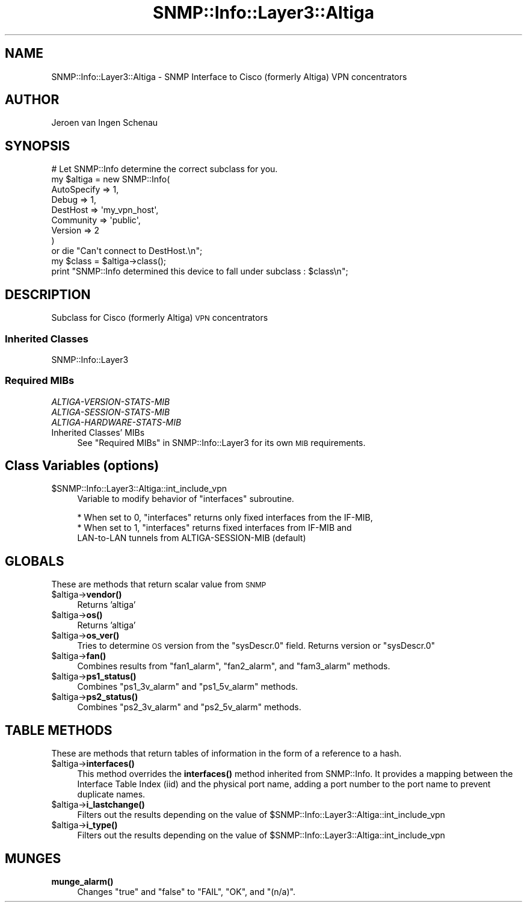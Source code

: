 .\" Automatically generated by Pod::Man 4.14 (Pod::Simple 3.40)
.\"
.\" Standard preamble:
.\" ========================================================================
.de Sp \" Vertical space (when we can't use .PP)
.if t .sp .5v
.if n .sp
..
.de Vb \" Begin verbatim text
.ft CW
.nf
.ne \\$1
..
.de Ve \" End verbatim text
.ft R
.fi
..
.\" Set up some character translations and predefined strings.  \*(-- will
.\" give an unbreakable dash, \*(PI will give pi, \*(L" will give a left
.\" double quote, and \*(R" will give a right double quote.  \*(C+ will
.\" give a nicer C++.  Capital omega is used to do unbreakable dashes and
.\" therefore won't be available.  \*(C` and \*(C' expand to `' in nroff,
.\" nothing in troff, for use with C<>.
.tr \(*W-
.ds C+ C\v'-.1v'\h'-1p'\s-2+\h'-1p'+\s0\v'.1v'\h'-1p'
.ie n \{\
.    ds -- \(*W-
.    ds PI pi
.    if (\n(.H=4u)&(1m=24u) .ds -- \(*W\h'-12u'\(*W\h'-12u'-\" diablo 10 pitch
.    if (\n(.H=4u)&(1m=20u) .ds -- \(*W\h'-12u'\(*W\h'-8u'-\"  diablo 12 pitch
.    ds L" ""
.    ds R" ""
.    ds C` ""
.    ds C' ""
'br\}
.el\{\
.    ds -- \|\(em\|
.    ds PI \(*p
.    ds L" ``
.    ds R" ''
.    ds C`
.    ds C'
'br\}
.\"
.\" Escape single quotes in literal strings from groff's Unicode transform.
.ie \n(.g .ds Aq \(aq
.el       .ds Aq '
.\"
.\" If the F register is >0, we'll generate index entries on stderr for
.\" titles (.TH), headers (.SH), subsections (.SS), items (.Ip), and index
.\" entries marked with X<> in POD.  Of course, you'll have to process the
.\" output yourself in some meaningful fashion.
.\"
.\" Avoid warning from groff about undefined register 'F'.
.de IX
..
.nr rF 0
.if \n(.g .if rF .nr rF 1
.if (\n(rF:(\n(.g==0)) \{\
.    if \nF \{\
.        de IX
.        tm Index:\\$1\t\\n%\t"\\$2"
..
.        if !\nF==2 \{\
.            nr % 0
.            nr F 2
.        \}
.    \}
.\}
.rr rF
.\"
.\" Accent mark definitions (@(#)ms.acc 1.5 88/02/08 SMI; from UCB 4.2).
.\" Fear.  Run.  Save yourself.  No user-serviceable parts.
.    \" fudge factors for nroff and troff
.if n \{\
.    ds #H 0
.    ds #V .8m
.    ds #F .3m
.    ds #[ \f1
.    ds #] \fP
.\}
.if t \{\
.    ds #H ((1u-(\\\\n(.fu%2u))*.13m)
.    ds #V .6m
.    ds #F 0
.    ds #[ \&
.    ds #] \&
.\}
.    \" simple accents for nroff and troff
.if n \{\
.    ds ' \&
.    ds ` \&
.    ds ^ \&
.    ds , \&
.    ds ~ ~
.    ds /
.\}
.if t \{\
.    ds ' \\k:\h'-(\\n(.wu*8/10-\*(#H)'\'\h"|\\n:u"
.    ds ` \\k:\h'-(\\n(.wu*8/10-\*(#H)'\`\h'|\\n:u'
.    ds ^ \\k:\h'-(\\n(.wu*10/11-\*(#H)'^\h'|\\n:u'
.    ds , \\k:\h'-(\\n(.wu*8/10)',\h'|\\n:u'
.    ds ~ \\k:\h'-(\\n(.wu-\*(#H-.1m)'~\h'|\\n:u'
.    ds / \\k:\h'-(\\n(.wu*8/10-\*(#H)'\z\(sl\h'|\\n:u'
.\}
.    \" troff and (daisy-wheel) nroff accents
.ds : \\k:\h'-(\\n(.wu*8/10-\*(#H+.1m+\*(#F)'\v'-\*(#V'\z.\h'.2m+\*(#F'.\h'|\\n:u'\v'\*(#V'
.ds 8 \h'\*(#H'\(*b\h'-\*(#H'
.ds o \\k:\h'-(\\n(.wu+\w'\(de'u-\*(#H)/2u'\v'-.3n'\*(#[\z\(de\v'.3n'\h'|\\n:u'\*(#]
.ds d- \h'\*(#H'\(pd\h'-\w'~'u'\v'-.25m'\f2\(hy\fP\v'.25m'\h'-\*(#H'
.ds D- D\\k:\h'-\w'D'u'\v'-.11m'\z\(hy\v'.11m'\h'|\\n:u'
.ds th \*(#[\v'.3m'\s+1I\s-1\v'-.3m'\h'-(\w'I'u*2/3)'\s-1o\s+1\*(#]
.ds Th \*(#[\s+2I\s-2\h'-\w'I'u*3/5'\v'-.3m'o\v'.3m'\*(#]
.ds ae a\h'-(\w'a'u*4/10)'e
.ds Ae A\h'-(\w'A'u*4/10)'E
.    \" corrections for vroff
.if v .ds ~ \\k:\h'-(\\n(.wu*9/10-\*(#H)'\s-2\u~\d\s+2\h'|\\n:u'
.if v .ds ^ \\k:\h'-(\\n(.wu*10/11-\*(#H)'\v'-.4m'^\v'.4m'\h'|\\n:u'
.    \" for low resolution devices (crt and lpr)
.if \n(.H>23 .if \n(.V>19 \
\{\
.    ds : e
.    ds 8 ss
.    ds o a
.    ds d- d\h'-1'\(ga
.    ds D- D\h'-1'\(hy
.    ds th \o'bp'
.    ds Th \o'LP'
.    ds ae ae
.    ds Ae AE
.\}
.rm #[ #] #H #V #F C
.\" ========================================================================
.\"
.IX Title "SNMP::Info::Layer3::Altiga 3"
.TH SNMP::Info::Layer3::Altiga 3 "2020-07-12" "perl v5.32.0" "User Contributed Perl Documentation"
.\" For nroff, turn off justification.  Always turn off hyphenation; it makes
.\" way too many mistakes in technical documents.
.if n .ad l
.nh
.SH "NAME"
SNMP::Info::Layer3::Altiga \- SNMP Interface to Cisco (formerly Altiga) VPN concentrators
.SH "AUTHOR"
.IX Header "AUTHOR"
Jeroen van Ingen Schenau
.SH "SYNOPSIS"
.IX Header "SYNOPSIS"
.Vb 9
\& # Let SNMP::Info determine the correct subclass for you.
\& my $altiga = new SNMP::Info(
\&                          AutoSpecify => 1,
\&                          Debug       => 1,
\&                          DestHost    => \*(Aqmy_vpn_host\*(Aq,
\&                          Community   => \*(Aqpublic\*(Aq,
\&                          Version     => 2
\&                        )
\&    or die "Can\*(Aqt connect to DestHost.\en";
\&
\& my $class      = $altiga\->class();
\& print "SNMP::Info determined this device to fall under subclass : $class\en";
.Ve
.SH "DESCRIPTION"
.IX Header "DESCRIPTION"
Subclass for Cisco (formerly Altiga) \s-1VPN\s0 concentrators
.SS "Inherited Classes"
.IX Subsection "Inherited Classes"
.IP "SNMP::Info::Layer3" 4
.IX Item "SNMP::Info::Layer3"
.SS "Required MIBs"
.IX Subsection "Required MIBs"
.PD 0
.IP "\fIALTIGA-VERSION-STATS-MIB\fR" 4
.IX Item "ALTIGA-VERSION-STATS-MIB"
.IP "\fIALTIGA-SESSION-STATS-MIB\fR" 4
.IX Item "ALTIGA-SESSION-STATS-MIB"
.IP "\fIALTIGA-HARDWARE-STATS-MIB\fR" 4
.IX Item "ALTIGA-HARDWARE-STATS-MIB"
.IP "Inherited Classes' MIBs" 4
.IX Item "Inherited Classes' MIBs"
.PD
See \*(L"Required MIBs\*(R" in SNMP::Info::Layer3 for its own \s-1MIB\s0 requirements.
.SH "Class Variables (options)"
.IX Header "Class Variables (options)"
.ie n .IP "$SNMP::Info::Layer3::Altiga::int_include_vpn" 4
.el .IP "\f(CW$SNMP::Info::Layer3::Altiga::int_include_vpn\fR" 4
.IX Item "$SNMP::Info::Layer3::Altiga::int_include_vpn"
Variable to modify behavior of \*(L"interfaces\*(R" subroutine.
.Sp
.Vb 3
\&  * When set to 0, "interfaces" returns only fixed interfaces from the IF\-MIB,
\&  * When set to 1, "interfaces" returns fixed interfaces from IF\-MIB and
\&    LAN\-to\-LAN tunnels from ALTIGA\-SESSION\-MIB (default)
.Ve
.SH "GLOBALS"
.IX Header "GLOBALS"
These are methods that return scalar value from \s-1SNMP\s0
.ie n .IP "$altiga\->\fBvendor()\fR" 4
.el .IP "\f(CW$altiga\fR\->\fBvendor()\fR" 4
.IX Item "$altiga->vendor()"
Returns 'altiga'
.ie n .IP "$altiga\->\fBos()\fR" 4
.el .IP "\f(CW$altiga\fR\->\fBos()\fR" 4
.IX Item "$altiga->os()"
Returns 'altiga'
.ie n .IP "$altiga\->\fBos_ver()\fR" 4
.el .IP "\f(CW$altiga\fR\->\fBos_ver()\fR" 4
.IX Item "$altiga->os_ver()"
Tries to determine \s-1OS\s0 version from the \f(CW\*(C`sysDescr.0\*(C'\fR field. Returns version or \f(CW\*(C`sysDescr.0\*(C'\fR
.ie n .IP "$altiga\->\fBfan()\fR" 4
.el .IP "\f(CW$altiga\fR\->\fBfan()\fR" 4
.IX Item "$altiga->fan()"
Combines results from \f(CW\*(C`fan1_alarm\*(C'\fR, \f(CW\*(C`fan2_alarm\*(C'\fR, and \f(CW\*(C`fam3_alarm\*(C'\fR methods.
.ie n .IP "$altiga\->\fBps1_status()\fR" 4
.el .IP "\f(CW$altiga\fR\->\fBps1_status()\fR" 4
.IX Item "$altiga->ps1_status()"
Combines \f(CW\*(C`ps1_3v_alarm\*(C'\fR and \f(CW\*(C`ps1_5v_alarm\*(C'\fR methods.
.ie n .IP "$altiga\->\fBps2_status()\fR" 4
.el .IP "\f(CW$altiga\fR\->\fBps2_status()\fR" 4
.IX Item "$altiga->ps2_status()"
Combines \f(CW\*(C`ps2_3v_alarm\*(C'\fR and \f(CW\*(C`ps2_5v_alarm\*(C'\fR methods.
.SH "TABLE METHODS"
.IX Header "TABLE METHODS"
These are methods that return tables of information in the form of a reference
to a hash.
.ie n .IP "$altiga\->\fBinterfaces()\fR" 4
.el .IP "\f(CW$altiga\fR\->\fBinterfaces()\fR" 4
.IX Item "$altiga->interfaces()"
This method overrides the \fBinterfaces()\fR method inherited from SNMP::Info.
It provides a mapping between the Interface Table Index (iid) and the physical
port name, adding a port number to the port name to prevent duplicate names.
.ie n .IP "$altiga\->\fBi_lastchange()\fR" 4
.el .IP "\f(CW$altiga\fR\->\fBi_lastchange()\fR" 4
.IX Item "$altiga->i_lastchange()"
Filters out the results depending on the value of \f(CW$SNMP::Info::Layer3::Altiga::int_include_vpn\fR
.ie n .IP "$altiga\->\fBi_type()\fR" 4
.el .IP "\f(CW$altiga\fR\->\fBi_type()\fR" 4
.IX Item "$altiga->i_type()"
Filters out the results depending on the value of \f(CW$SNMP::Info::Layer3::Altiga::int_include_vpn\fR
.SH "MUNGES"
.IX Header "MUNGES"
.IP "\fBmunge_alarm()\fR" 4
.IX Item "munge_alarm()"
Changes \f(CW\*(C`true\*(C'\fR and \f(CW\*(C`false\*(C'\fR to \f(CW\*(C`FAIL\*(C'\fR, \f(CW\*(C`OK\*(C'\fR, and \f(CW\*(C`(n/a)\*(C'\fR.
